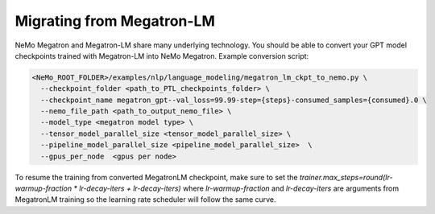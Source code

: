 Migrating from Megatron-LM
--------------------------

NeMo Megatron and Megatron-LM share many underlying technology. You should be able to convert your GPT model checkpoints trained with Megatron-LM into NeMo Megatron.
Example conversion script:

.. code-block:: bash

   <NeMo_ROOT_FOLDER>/examples/nlp/language_modeling/megatron_lm_ckpt_to_nemo.py \
     --checkpoint_folder <path_to_PTL_checkpoints_folder> \
     --checkpoint_name megatron_gpt--val_loss=99.99-step={steps}-consumed_samples={consumed}.0 \
     --nemo_file_path <path_to_output_nemo_file> \
     --model_type <megatron model type> \
     --tensor_model_parallel_size <tensor_model_parallel_size> \
     --pipeline_model_parallel_size <pipeline_model_parallel_size>  \
     --gpus_per_node  <gpus per node>



To resume the training from converted MegatronLM checkpoint, make sure to set the
`trainer.max_steps=round(lr-warmup-fraction * lr-decay-iters + lr-decay-iters)`
where  `lr-warmup-fraction` and `lr-decay-iters` are arguments from MegatronLM training
so the learning rate scheduler will follow the same curve.

